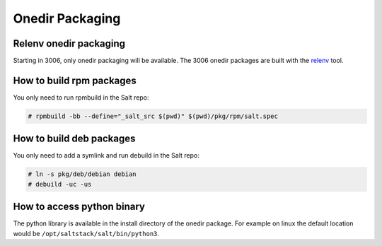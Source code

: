 .. _pkging-introduction:

================
Onedir Packaging
================

Relenv onedir packaging
======================

Starting in 3006, only onedir packaging will be available. The 3006 onedir packages
are built with the `relenv <https://github.com/saltstack/relative-environment-for-python>`_ tool.

How to build rpm packages
=========================

You only need to run rpmbuild in the Salt repo:

.. code-block:: bash

    # rpmbuild -bb --define="_salt_src $(pwd)" $(pwd)/pkg/rpm/salt.spec


How to build deb packages
=========================

You only need to add a symlink and run debuild in the Salt repo:

.. code-block:: bash

    # ln -s pkg/deb/debian debian
    # debuild -uc -us


How to access python binary
===========================

The python library is available in the install directory of the onedir package. For example
on linux the default location would be ``/opt/saltstack/salt/bin/python3``.
